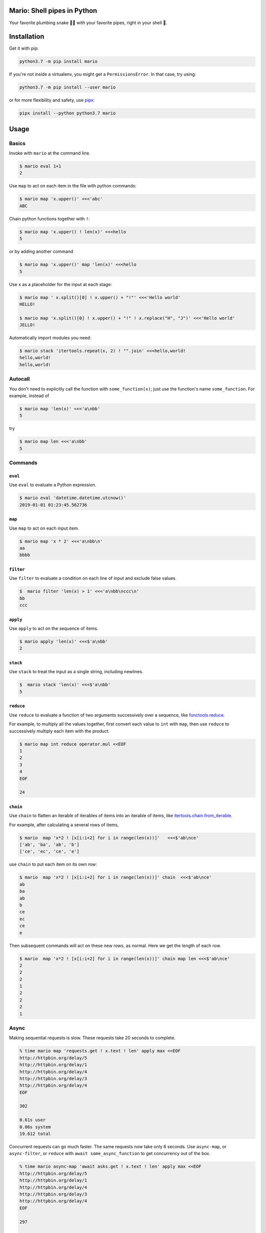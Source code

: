 ====================================
Mario: Shell pipes in Python
====================================

Your favorite plumbing snake 🐍🔧 with your favorite pipes, right in your shell 🐢.



.. image:: https://readthedocs.org/projects/python-mario/badge/?style=flat
   :target: https://readthedocs.org/projects/python-mario
   :alt: Documentation Status

.. image:: https://travis-ci.com/python-mario/mario.svg?branch=master
   :target: https://travis-ci.com/python-mario/mario#
   :alt: Build status

.. image:: https://img.shields.io/pypi/v/mario.svg
   :target: https://pypi.python.org/pypi/mario
   :alt: PyPI package

.. image:: https://img.shields.io/codecov/c/github/python-mario/mario.svg
   :target: https://codecov.io/gh/python-mario/mario
   :alt: Coverage


============
Installation
============

Get it with pip:

.. code-block:: bash

   python3.7 -m pip install mario

If you're not inside a virtualenv, you might get a ``PermissionsError``. In that case, try using:

.. code-block:: bash

    python3.7 -m pip install --user mario

or for more flexibility and safety, use `pipx <https://github.com/pipxproject/pipx/>`_:

.. code-block:: bash

     pipx install --python python3.7 mario

=====
Usage
=====

Basics
-----------------------------------

Invoke with  ``mario`` at the command line.

.. code-block:: bash

  $ mario eval 1+1
  2

Use ``map`` to act on each item in the file with python commands:

.. code-block:: bash

  $ mario map 'x.upper()' <<<'abc'
  ABC


Chain python functions together with ``!``:

.. code-block:: bash

  $ mario map 'x.upper() ! len(x)' <<<hello
  5

or by adding another command

.. code-block:: bash

   $ mario map 'x.upper()' map 'len(x)' <<<hello
   5


Use ``x`` as a placeholder for the input at each stage:

.. code-block:: bash

  $ mario map ' x.split()[0] ! x.upper() + "!"' <<<'Hello world'
  HELLO!

  $ mario map 'x.split()[0] ! x.upper() + "!" ! x.replace("H", "J")' <<<'Hello world'
  JELLO!



Automatically import modules you need:

.. code-block:: bash

   $ mario stack 'itertools.repeat(x, 2) ! "".join' <<<hello,world!
   hello,world!
   hello,world!


Autocall
-----------------------------------

You don't need to explicitly call the function with ``some_function(x)``; just use the function's name ``some_function``. For example, instead of

.. code-block:: bash

  $ mario map 'len(x)' <<<'a\nbb'
  5

try

.. code-block:: bash

  $ mario map len <<<'a\nbb'
  5




Commands
-----------------------------------


``eval``
________


Use ``eval`` to evaluate a Python expression.

.. code-block:: bash

  $ mario eval 'datetime.datetime.utcnow()'
  2019-01-01 01:23:45.562736



``map``
_______

Use ``map`` to act on each input item.

.. code-block:: bash

   $ mario map 'x * 2' <<<'a\nbb\n'
   aa
   bbbb

``filter``
__________


Use ``filter`` to evaluate a condition on each line of input and exclude false values.

.. code-block:: bash

   $  mario filter 'len(x) > 1' <<<'a\nbb\nccc\n'
   bb
   ccc


``apply``
_________

Use ``apply`` to act on the sequence of items.

.. code-block:: bash

    $ mario apply 'len(x)' <<<$'a\nbb'
    2


``stack``
_________

Use ``stack`` to treat the input as a single string, including newlines.

.. code-block:: bash

    $  mario stack 'len(x)' <<<$'a\nbb'
    5


``reduce``
__________

Use ``reduce`` to evaluate a function of two arguments successively over a sequence, like `functools.reduce <https://docs.python.org/3/library/functools.html#functools.reduce>`_.

For example, to multiply all the values together, first convert each value to ``int`` with ``map``, then use ``reduce`` to successively multiply each item with the product.

.. code-block:: bash


   $ mario map int reduce operator.mul <<EOF
   1
   2
   3
   4
   EOF

   24

``chain``
_________

Use ``chain`` to flatten an iterable of iterables of items into an iterable of items, like `itertools.chain.from_iterable <https://docs.python.org/3/library/itertools.html#itertools.chain.from_iterable>`_.

For example, after calculating a several rows of items,

.. code-block:: bash


    $ mario  map 'x*2 ! [x[i:i+2] for i in range(len(x))]'   <<<$'ab\nce'
    ['ab', 'ba', 'ab', 'b']
    ['ce', 'ec', 'ce', 'e']


use ``chain`` to put each item on its own row:

.. code-block:: bash

    $ mario  map 'x*2 ! [x[i:i+2] for i in range(len(x))]' chain  <<<$'ab\nce'
    ab
    ba
    ab
    b
    ce
    ec
    ce
    e

Then subsequent commands will act on these new rows, as normal. Here we get the length of each row.

.. code-block:: bash

    $ mario  map 'x*2 ! [x[i:i+2] for i in range(len(x))]' chain map len <<<$'ab\nce'
    2
    2
    2
    1
    2
    2
    2
    1



Async
-----------------------------------

Making sequential requests is slow. These requests take 20 seconds to complete.

.. code-block:: bash

   % time mario map 'requests.get ! x.text ! len' apply max <<EOF
   http://httpbin.org/delay/5
   http://httpbin.org/delay/1
   http://httpbin.org/delay/4
   http://httpbin.org/delay/3
   http://httpbin.org/delay/4
   EOF

   302

   0.61s user
   0.06s system
   19.612 total

Concurrent requests can go much faster. The same requests now take only 6 seconds. Use ``async-map``, or ``async-filter``, or ``reduce`` with ``await some_async_function`` to get concurrency out of the box.

.. code-block:: bash

   % time mario async-map 'await asks.get ! x.text ! len' apply max <<EOF
   http://httpbin.org/delay/5
   http://httpbin.org/delay/1
   http://httpbin.org/delay/4
   http://httpbin.org/delay/3
   http://httpbin.org/delay/4
   EOF

   297

   0.57s user
   0.08s system
   5.897 total


Async streaming
-----------------------------------

``async-map`` and ``async-filter`` values are handled in streaming fashion, while retaining the order of the input items in the output. The order of function calls is not constrained -- if you need the function to be **called** with items in a specific order, use the synchronous version.

Making concurrent requests, each response is printed one at a time, as soon as (1) it is ready and (2) all of the preceding requests have already been handled.

For example, the ``3 seconds`` item is ready before the preceding ``4 seconds`` item, but it is held until the ``4 seconds`` is ready because ``4 seconds`` was started first, so the ordering of the input items is maintained in the output.



.. code-block:: bash

    % time mario --exec-before 'import datetime; now=datetime.datetime.utcnow; START_TIME=now(); print("Elapsed time | Response size")' map 'await asks.get !  f"{(now() - START_TIME).seconds} seconds    | {len(x.content)} bytes"'  <<EOF
    http://httpbin.org/delay/1
    http://httpbin.org/delay/2
    http://httpbin.org/delay/4
    http://httpbin.org/delay/3
    EOF
    Elapsed time | Response size
    1 seconds    | 297 bytes
    2 seconds    | 297 bytes
    4 seconds    | 297 bytes
    3 seconds    | 297 bytes


===============
Configuration
===============

The config file location follows the `freedesktop.org standard <https://www.freedesktop.org/wiki/Software/xdg-user-dirs/>`_. Check the location on your system by running ``mario --help``:


.. code-block:: bash

    % mario --help
    Usage: mario [OPTIONS] COMMAND1 [ARGS]... [COMMAND2 [ARGS]...]...

      Mario: Python pipelines for your shell.

      GitHub: https://github.com/python-mario/mario

      Configuration:
        Declarative config: /home/user/.config/mario/config.toml
        Python modules: /home/user/.config/mario/modules/*.py




For example on Ubuntu we use ``~/.config/mario/config.toml`` for declarative configuration. Add code and settings into your config.



.. code-block:: toml

  # ~/.config/mario/config.toml

  base_exec_before = """

  from itertools import *
  from collections import Counter

  """

Then you can directly use the imported objects without referencing the module.

.. code-block:: bash


    % mario map 'Counter ! json.dumps' <<<$'hello\nworld'
    {"h": 1, "e": 1, "l": 2, "o": 1}
    {"w": 1, "o": 1, "r": 1, "l": 1, "d": 1}


You can set any of the ``mario`` options in your config. For example, to set a different default value for the concurrency maximum ``mario --max-concurrent``, add ``max_concurrent`` to your config file (note the underscore):

.. code-block:: toml

    # ~/.config/mario/config.toml

    max_concurrent = 10

then just use ``mario`` as normal.



Aliases
-----------------------------------

Define new commands in your config file which provide aliases to other commands. For example, this config adds a ``jsonl`` command for reading jsonlines streams into Python objects, by calling calling out to the ``map`` traversal.

.. code-block:: toml

   [[alias]]

   name = "jsonl"
   help = "Load jsonlines into python objects."

   [[alias.stage]]

   command = "map"
   options = {code="json.loads"}


Now we can use it like a regular command:

.. code-block:: bash

    % mario jsonl  <<< $'{"a":1, "b":2}\n{"a": 5, "b":9}'
    {'a': 1, 'b': 2}
    {'a': 5, 'b': 9}


The new command ``jsonl`` can be used in pipelines as well. To get the maximum value in a sequence of jsonlines objects:

.. code-block:: bash

   $ mario jsonl map 'x.a' apply max <<< $'{"a":1, "b":2}\n{"a": 5, "b":9}'
   5

More alias examples
____________________


Convert yaml to json
++++++++++++++++++++++++

Convenient for removing trailing commas.

.. code-block:: bash

    % mario yml2json <<<'{"x": 1,}'
    {"x": 1}

.. code-block:: toml

    [[alias]]

        name = "yml2json"
        help = "Convert yaml to json"

        [[alias.stage]]

        command = "stack"
        options = {code="yaml.safe_load ! json.dumps"}

Search for xpath elements with xpath
+++++++++++++++++++++++++++++++++++++++++

Pull text out of xml documents.

.. code-block:: bash


    % mario xpath '//'  map 'x.text' <<EOF
          <slide type="all">
            <title>Overview</title>
              <item>Anything <em>can be</em> in here</item>
              <item>Or <em>also</em> in here</item>
          </slide>
    EOF

    Overview
    Anything
    can be
    Or
    also




.. code-block:: toml

    [[alias]]
        name="xpath"
        help = "Find xml elements matching xpath query."
        arguments = [{name="query", type="str"}]
        inject_values=["query"]

        [[alias.stage]]
        command = "stack"
        options= {code="x.encode() ! io.BytesIO ! lxml.etree.parse ! x.findall(query) ! list" }

        [[alias.stage]]
        command="chain"


Generate json objects
++++++++++++++++++++++

.. code-block:: bash

    % mario jo 'name=Alice age=21 hobbies=["running"]'
    {"name": "Alice", "age": 21, "hobbies": ["running"]}


.. code-block:: toml

    [[alias]]


        name="jo"
        help="Make json objects"
        arguments=[{name="pairs", type="str"}]
        inject_values=["pairs"]

        [[alias.stage]]
        command = "eval"
        options = {code="pairs"}

        [[alias.stage]]
        command = "map"
        options = {code="shlex.split(x, posix=False)"}

        [[alias.stage]]
        command = "chain"

        [[alias.stage]]
        command = "map"
        options = {code="x.partition('=') ! [x[0], ast.literal_eval(re.sub(r'^(?P<value>[A-Za-z]+)$', r'\"\\g<value>\"', x[2]))]"}

        [[alias.stage]]
        command = "apply"
        options = {"code"="dict"}

        [[alias.stage]]
        command = "map"
        options = {code="json.dumps"}



Read csv file
+++++++++++++

Read a csv file into Python dicts. Given a csv like this:


.. code-block:: bash

    % cat names.csv
    name,age
    Alice,21
    Bob,25

try:

.. code-block:: bash

    % mario csv < names.csv
    {'name': 'Alice', 'age': '21'}
    {'name': 'Bob', 'age': '25'}


.. code-block:: toml

    base_exec_before = '''
    import csv
    import typing as t


    def read_csv(
        file, header: bool, **kwargs
    ) -> t.Iterable[t.Dict[t.Union[str, int], str]]:
        "Read csv rows into an iterable of dicts."

        rows = list(file)

        first_row = next(csv.reader(rows))
        if header:
            fieldnames = first_row
            reader = csv.DictReader(rows, fieldnames=fieldnames, **kwargs)
            return list(reader)[1:]

        fieldnames = range(len(first_row))
        return csv.DictReader(rows, fieldnames=fieldnames, **kwargs)

    '''




    [[alias]]
        name = "csv"
        help = "Load csv rows into python dicts. With --no-header, keys will be numbered from 0."
        inject_values=["delimiter", "header"]

        [[alias.options]]
        name = "--delimiter"
        default = ","
        help = "field delimiter character"

        [[alias.options]]
        name = "--header/--no-header"
        default=true
        help = "Treat the first row as a header?"

        [[alias.stage]]
        command = "apply"
        options = {code="read_csv(x, header=header, delimiter=delimiter)"}

        [[alias.stage]]
        command = "chain"

        [[alias.stage]]
        command = "map"
        options = {code="dict(x)"}



Plugins
-----------------------------------

Add new commands like ``map`` and ``reduce`` by installing mario plugins. You can try them out without installing by adding them to any ``.py`` file in your ``~/.config/mario/modules/``.




======
Q & A
======


What's the status of this package?
--------------------------------------

* Check the `issues page <https://www.github.com/python-mario/mario/issues>`_ for open tickets.
* This package is experimental and is subject to change without notice.


Why another package?
-----------------------------------

A number of cool projects have pioneered in the Python-in-shell space. I wrote Mario because I didn't know these existed at the time, but now Mario has a bunch of features the others don't (user configuration, multi-stage pipelines, async, plugins, etc).

* https://github.com/Russell91/pythonpy
* http://gfxmonk.net/dist/doc/piep/
* https://spy.readthedocs.io/en/latest/intro.html
* https://github.com/ksamuel/Pyped
* https://github.com/ircflagship2/pype
